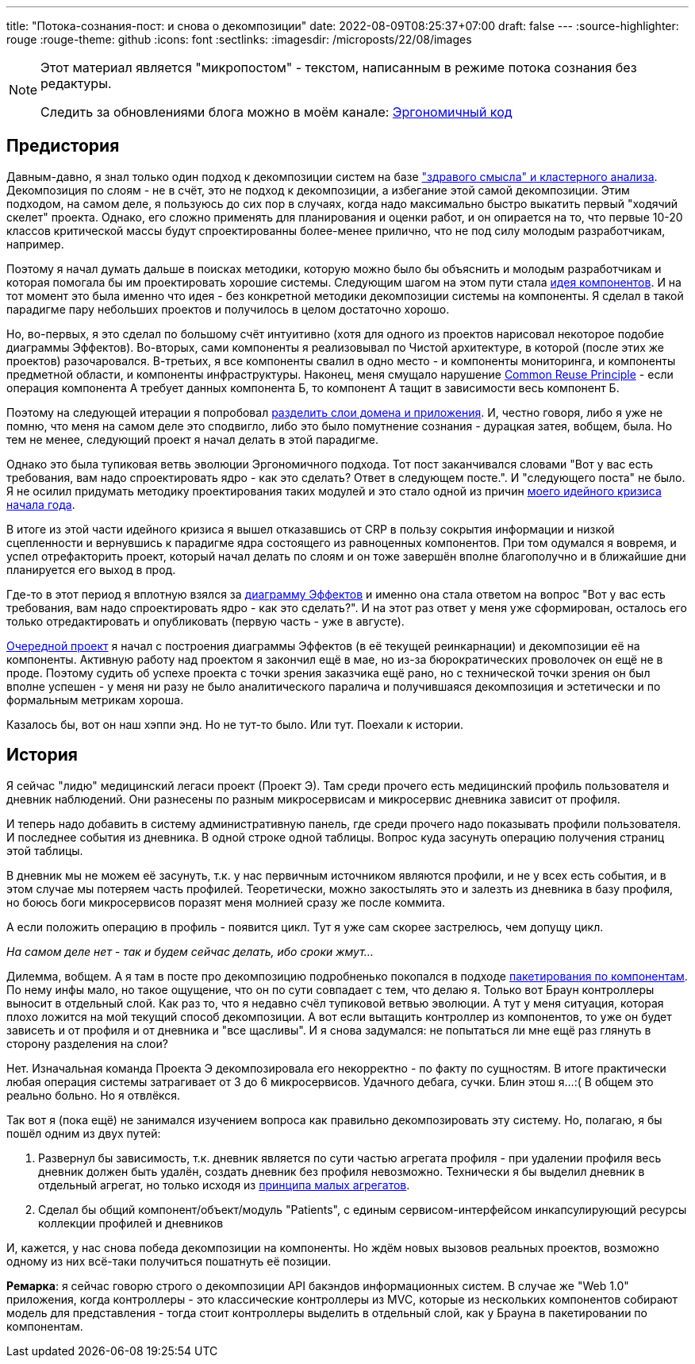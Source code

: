 ---
title: "Потока-сознания-пост: и снова о декомпозиции"
date: 2022-08-09T08:25:37+07:00
draft: false
---
:source-highlighter: rouge
:rouge-theme: github
:icons: font
:sectlinks:
:imagesdir: /microposts/22/08/images

[NOTE]
--
Этот материал является "микропостом" - текстом, написанным в режиме потока сознания без редактуры.

Следить за обновлениями блога можно в моём канале: https://t.me/ergonomic_code[Эргономичный код]
--

== Предистория

Давным-давно, я знал только один подход к декомпозиции систем на базе link:++{{<ref "book/ergo#_мой_подход_к_разбиению_классов">}}++["здравого смысла" и кластерного анализа].
Декомпозиция по слоям - не в счёт, это не подход к декомпозиции, а избегание этой самой декомпозиции.
Этим подходом, на самом деле, я пользуюсь до сих пор в случаях, когда надо максимально быстро выкатить первый "ходячий скелет" проекта.
Однако, его сложно применять для планирования и оценки работ, и он опирается на то, что первые 10-20 классов критической массы будут спроектированны более-менее прилично, что не под силу молодым разработчикам, например.

Поэтому я начал думать дальше в поисках методики, которую можно было бы объяснить и молодым разработчикам и которая помогала бы им проектировать хорошие системы.
Следующим шагом на этом пути стала link:++{{<ref "book/ergo#_принципы_проектирования_системы">}}++[идея компонентов].
И на тот момент это была именно что идея - без конкретной методики декомпозиции системы на компоненты.
Я сделал в такой парадигме пару небольших проектов и получилось в целом достаточно хорошо.

Но, во-первых, я это сделал по большому счёт интуитивно (хотя для одного из проектов нарисовал некоторое подобие диаграммы Эффектов).
Во-вторых, сами компоненты я реализовывал по Чистой архитектуре, в которой (после этих же проектов) разочаровался.
В-третьих, я все компоненты свалил в одно место - и компоненты мониторинга, и компоненты предметной области, и компоненты инфраструктуры.
Наконец, меня смущало нарушение https://en.wikipedia.org/wiki/Package_principles[Common Reuse Principle] - если операция компонента А требует данных компонента Б, то компонент А тащит в зависимости весь компонент Б.

Поэтому на следующей итерации я попробовал link:++{{<ref "posts/21/10/211018-ergo-approach-post#_эргономичный_дизайн">}}++[разделить слои домена и приложения].
И, честно говоря, либо я уже не помню, что меня на самом деле это сподвигло, либо это было помутнение сознания - дурацкая затея, вобщем, была.
Но тем не менее, следующий проект я начал делать в этой парадигме.

Однако это была тупиковая ветвь эволюции Эргономичного подхода.
Тот пост заканчивался словами "Вот у вас есть требования, вам надо спроектировать ядро - как это сделать? Ответ в следующем посте.".
И "следующего поста" не было.
Я не осилил придумать методику проектирования таких модулей и это стало одной из причин https://t.me/ergonomic_code/140[моего идейного кризиса начала года].

В итоге из этой части идейного кризиса я вышел отказавшись от CRP в пользу сокрытия информации и низкой сцепленности и вернувшись к парадигме ядра состоящего из равноценных компонентов.
При том одумался я вовремя, и успел отрефакторить проект, который начал делать по слоям и он тоже завершён вполне благополучно и в ближайшие дни планируется его выход в прод.

Где-то в этот период я вплотную взялся за link:++{{<ref "posts/22/05/220519-effects-diagram-intro">}}++[диаграмму Эффектов] и именно она стала ответом на вопрос "Вот у вас есть требования, вам надо спроектировать ядро - как это сделать?".
И на этот раз ответ у меня уже сформирован, осталось его только отредактировать и опубликовать (первую часть - уже в августе).

link:++{{<ref "posts/22/06/220611-true-story-project">}}++[Очередной проект] я начал с построения диаграммы Эффектов (в её текущей реинкарнации) и декомпозиции её на компоненты.
Активную работу над проектом я закончил ещё в мае, но из-за бюрократических проволочек он ещё не в проде.
Поэтому судить об успехе проекта с точки зрения заказчика ещё рано, но с технической точки зрения он был вполне успешен - у меня ни разу не было аналитического паралича и получившаяся декомпозиция и эстетически и по формальным метрикам хороша.

Казалось бы, вот он наш хэппи энд.
Но не тут-то было.
Или тут.
Поехали к истории.

== История

Я сейчас "лидю" медицинский легаси проект (Проект Э).
Там среди прочего есть медицинский профиль пользователя и дневник наблюдений.
Они разнесены по разным микросервисам и микросервис дневника зависит от профиля.

И теперь надо добавить в систему административную панель, где среди прочего надо показывать профили пользователя.
И последнее события из дневника.
В одной строке одной таблицы.
Вопрос куда засунуть операцию получения страниц этой таблицы.

В дневник мы не можем её засунуть, т.к. у нас первичным источником являются профили, и не у всех есть события, и в этом случае мы потеряем часть профилей.
Теоретически, можно закостылять это и залезть из дневника в базу профиля, но боюсь боги микросервисов поразят меня молнией сразу же после коммита.

А если положить операцию в профиль - появится цикл.
Тут я уже сам скорее застрелюсь, чем допущу цикл.

_На самом деле нет - так и будем сейчас делать, ибо сроки жмут..._

Дилемма, вобщем.
А я там в посте про декомпозицию подробненько покопался в подходе http://www.codingthearchitecture.com/2013/04/08/mapping_software_architecture_to_code.html[пакетирования по компонентам].
По нему инфы мало, но такое ощущение, что он по сути совпадает с тем, что делаю я.
Только вот Браун контроллеры выносит в отдельный слой.
Как раз то, что я недавно счёл тупиковой ветвью эволюции.
А тут у меня ситуация, которая плохо ложится на мой текущий способ декомпозиции.
А вот если вытащить контроллер из компонентов, то уже он будет зависеть и от профиля и от дневника и "все щасливы".
И я снова задумался: не попытаться ли мне ещё раз глянуть в сторону разделения на слои?

Нет.
Изначальная команда Проекта Э декомпозировала его некорректно - по факту по сущностям.
В итоге практически любая операция системы затрагивает от 3 до 6 микросервисов.
Удачного дебага, сучки.
Блин этош я...:(
В общем это реально больно.
Но я отвлёкся.

Так вот я (пока ещё) не занимался изучением вопроса как правильно декомпозировать эту систему.
Но, полагаю, я бы пошёл одним из двух путей:

. Развернул бы зависимость, т.к. дневник является по сути частью агрегата профиля - при удалении профиля весь дневник должен быть удалён, создать дневник без профиля невозможно.
  Технически я бы выделил дневник в отдельный агрегат, но только исходя из link:++{{<ref "posts/22/04/220401-aggregates#_принципы_декомпозиции_модели_информации_на_агрегаты">}}++[принципа малых агрегатов].
. Сделал бы общий компонент/объект/модуль "Patients", с единым сервисом-интерфейсом инкапсулирующий ресурсы коллекции профилей и дневников

И, кажется, у нас снова победа декомпозиции на компоненты.
Но ждём новых вызовов реальных проектов, возможно одному из них всё-таки получиться пошатнуть её позиции.

*Ремарка*: я сейчас говорю строго о декомпозиции API бакэндов информационных систем.
В случае же "Web 1.0" приложения, когда контроллеры - это классические контроллеры из MVC, которые из нескольких компонентов собирают модель для представления - тогда стоит контроллеры выделить в отдельный слой, как у Брауна в пакетировании по компонентам.

